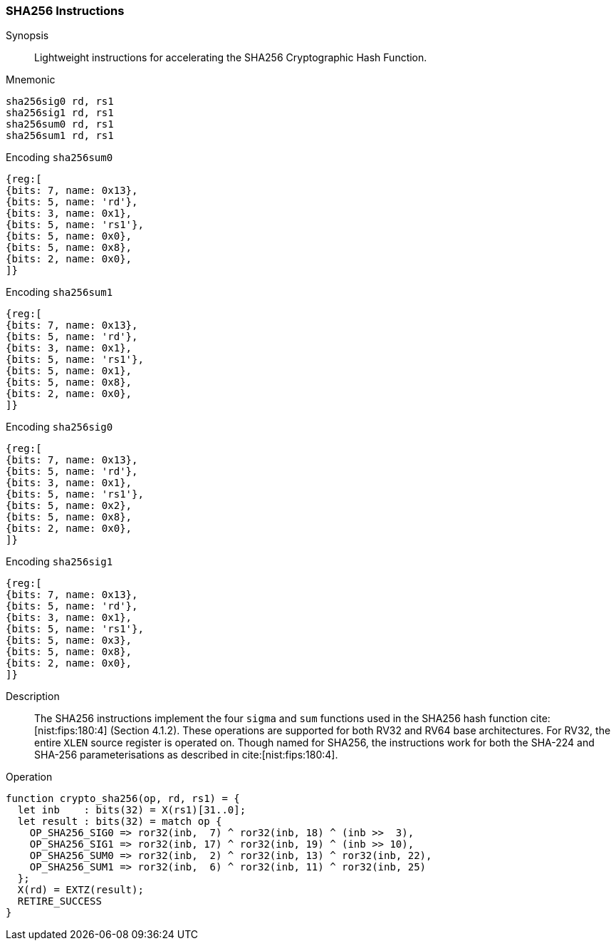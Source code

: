 [[crypto_scalar_sha256]]
=== SHA256 Instructions

Synopsis::
Lightweight instructions for accelerating the SHA256 Cryptographic Hash
Function.

Mnemonic::

----
sha256sig0 rd, rs1
sha256sig1 rd, rs1
sha256sum0 rd, rs1
sha256sum1 rd, rs1
----

Encoding `sha256sum0`::
[wavedrom, , svg]
....
{reg:[
{bits: 7, name: 0x13},
{bits: 5, name: 'rd'},
{bits: 3, name: 0x1},
{bits: 5, name: 'rs1'},
{bits: 5, name: 0x0},
{bits: 5, name: 0x8},
{bits: 2, name: 0x0},
]}
....
Encoding `sha256sum1`::
[wavedrom, , svg]
....
{reg:[
{bits: 7, name: 0x13},
{bits: 5, name: 'rd'},
{bits: 3, name: 0x1},
{bits: 5, name: 'rs1'},
{bits: 5, name: 0x1},
{bits: 5, name: 0x8},
{bits: 2, name: 0x0},
]}
....
Encoding `sha256sig0`::
[wavedrom, , svg]
....
{reg:[
{bits: 7, name: 0x13},
{bits: 5, name: 'rd'},
{bits: 3, name: 0x1},
{bits: 5, name: 'rs1'},
{bits: 5, name: 0x2},
{bits: 5, name: 0x8},
{bits: 2, name: 0x0},
]}
....
Encoding `sha256sig1`::
[wavedrom, , svg]
....
{reg:[
{bits: 7, name: 0x13},
{bits: 5, name: 'rd'},
{bits: 3, name: 0x1},
{bits: 5, name: 'rs1'},
{bits: 5, name: 0x3},
{bits: 5, name: 0x8},
{bits: 2, name: 0x0},
]}
....

Description::
The SHA256
instructions implement the four `sigma` and `sum` functions used in
the SHA256 hash function cite:[nist:fips:180:4] (Section 4.1.2).
These operations are supported for both RV32 and RV64 base architectures.
For RV32, the entire `XLEN` source register is operated on.
Though named for SHA256, the instructions work for both the
SHA-224 and SHA-256 parameterisations as described in
cite:[nist:fips:180:4].

Operation::
[source,sail]
--
function crypto_sha256(op, rd, rs1) = {
  let inb    : bits(32) = X(rs1)[31..0];
  let result : bits(32) = match op {
    OP_SHA256_SIG0 => ror32(inb,  7) ^ ror32(inb, 18) ^ (inb >>  3),
    OP_SHA256_SIG1 => ror32(inb, 17) ^ ror32(inb, 19) ^ (inb >> 10),
    OP_SHA256_SUM0 => ror32(inb,  2) ^ ror32(inb, 13) ^ ror32(inb, 22),
    OP_SHA256_SUM1 => ror32(inb,  6) ^ ror32(inb, 11) ^ ror32(inb, 25)
  };
  X(rd) = EXTZ(result);
  RETIRE_SUCCESS
}
--
